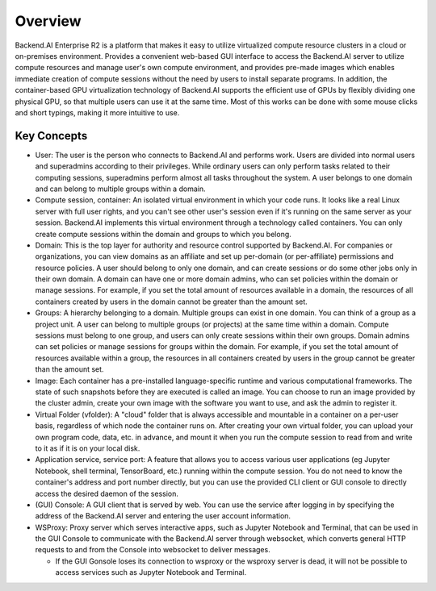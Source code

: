 ========
Overview
========

Backend.AI Enterprise R2 is a platform that makes it easy to utilize virtualized
compute resource clusters in a cloud or on-premises environment. Provides a
convenient web-based GUI interface to access the Backend.AI server to utilize
compute resources and manage user's own compute environment, and provides
pre-made images which enables immediate creation of compute sessions without the
need by users to install separate programs. In addition, the container-based GPU
virtualization technology of Backend.AI supports the efficient use of GPUs by
flexibly dividing one physical GPU, so that multiple users can use it at the
same time. Most of this works can be done with some mouse clicks and short
typings, making it more intuitive to use.

Key Concepts
------------

.. image:: key_concepts.png
   :alt: Diagram explaining key concepts

- User: The user is the person who connects to Backend.AI and performs work.
  Users are divided into normal users and superadmins according to their
  privileges. While ordinary users can only perform tasks related to their
  computing sessions, superadmins perform almost all tasks throughout the
  system. A user belongs to one domain and can belong to multiple groups within
  a domain.
- Compute session, container: An isolated virtual environment in which your
  code runs. It looks like a real Linux server with full user rights,
  and you can't see other user's session even if it's running on the same
  server as your session. Backend.AI implements this virtual environment through
  a technology called containers. You can only create compute sessions within
  the domain and groups to which you belong.
- Domain: This is the top layer for authority and resource control supported by
  Backend.AI. For companies or organizations, you can view domains as an
  affiliate and set up per-domain (or per-affiliate) permissions and resource
  policies. A user should belong to only one domain, and can create sessions or
  do some other jobs only in their own domain. A domain can have one or
  more domain admins, who can set policies within the domain or manage
  sessions. For example, if you set the total amount of resources available in a
  domain, the resources of all containers created by users in the domain cannot
  be greater than the amount set.
- Groups: A hierarchy belonging to a domain. Multiple groups can exist in one
  domain. You can think of a group as a project unit. A user can belong to
  multiple groups (or projects) at the same time within a domain. Compute
  sessions must belong to one group, and users can only create sessions within
  their own groups. Domain admins can set policies or manage sessions for
  groups within the domain. For example, if you set the total amount of
  resources available within a group, the resources in all containers created by
  users in the group cannot be greater than the amount set.
- Image: Each container has a pre-installed language-specific runtime and
  various computational frameworks. The state of such snapshots before they are
  executed is called an image. You can choose to run an image provided by the
  cluster admin, create your own image with the software you want to
  use, and ask the admin to register it.
- Virtual Folder (vfolder): A "cloud" folder that is always accessible and
  mountable in a container on a per-user basis, regardless of which node the
  container runs on. After creating your own virtual folder, you can upload your
  own program code, data, etc. in advance, and mount it when you run the
  compute session to read from and write to it as if it is on your local disk.
- Application service, service port: A feature that allows you to access various
  user applications (eg Jupyter Notebook, shell terminal, TensorBoard,
  etc.) running within the compute session. You do not need to know the
  container's address and port number directly, but you can use the provided CLI
  client or GUI console to directly access the desired daemon of the session.
- (GUI) Console: A GUI client that is served by web. You can use the service
  after logging in by specifying the address of the Backend.AI server and
  entering the user account information.
- WSProxy: Proxy server which serves interactive apps, such as Jupyter Notebook
  and Terminal, that can be used in the GUI Console to communicate with the
  Backend.AI server through websocket, which converts general HTTP requests to
  and from the Console into websocket to deliver messages.

  - If the GUI Gonsole loses its connection to wsproxy or the wsproxy server is
    dead, it will not be possible to access services such as Jupyter Notebook
    and Terminal.
